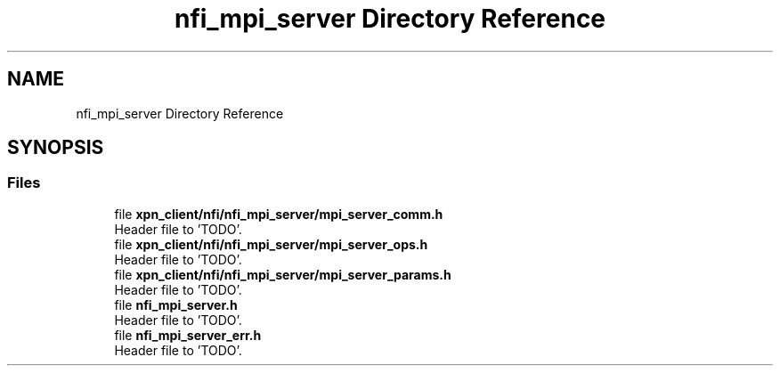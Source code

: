 .TH "nfi_mpi_server Directory Reference" 3 "Wed May 24 2023" "Version Expand version 1.0r5" "Expand" \" -*- nroff -*-
.ad l
.nh
.SH NAME
nfi_mpi_server Directory Reference
.SH SYNOPSIS
.br
.PP
.SS "Files"

.in +1c
.ti -1c
.RI "file \fBxpn_client/nfi/nfi_mpi_server/mpi_server_comm\&.h\fP"
.br
.RI "Header file to 'TODO'\&. "
.ti -1c
.RI "file \fBxpn_client/nfi/nfi_mpi_server/mpi_server_ops\&.h\fP"
.br
.RI "Header file to 'TODO'\&. "
.ti -1c
.RI "file \fBxpn_client/nfi/nfi_mpi_server/mpi_server_params\&.h\fP"
.br
.RI "Header file to 'TODO'\&. "
.ti -1c
.RI "file \fBnfi_mpi_server\&.h\fP"
.br
.RI "Header file to 'TODO'\&. "
.ti -1c
.RI "file \fBnfi_mpi_server_err\&.h\fP"
.br
.RI "Header file to 'TODO'\&. "
.in -1c

